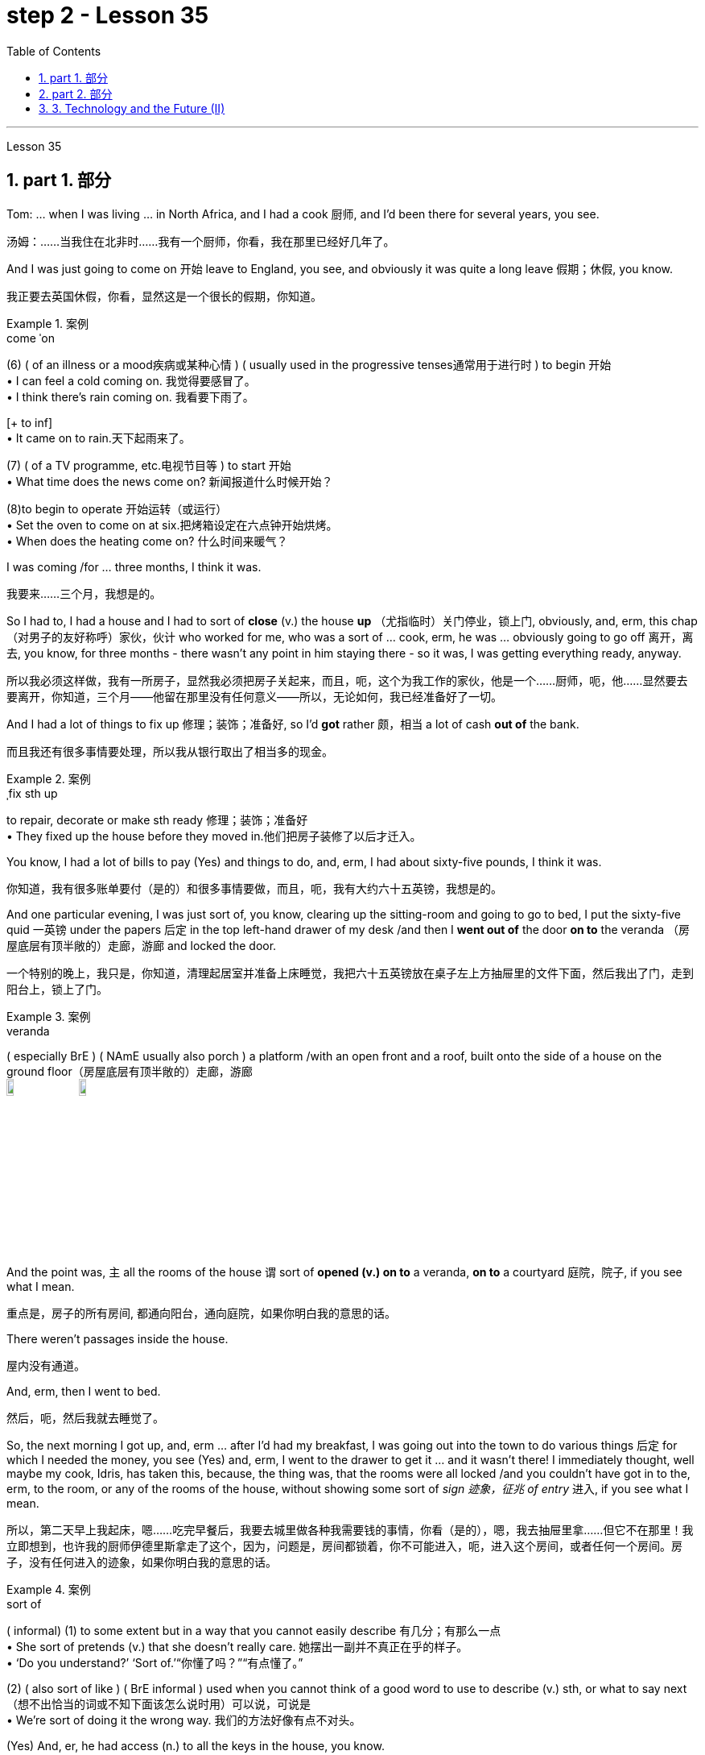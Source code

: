 
= step 2 - Lesson 35
:toc: left
:toclevels: 3
:sectnums:
:stylesheet: ../../+ 000 eng选/美国高中历史教材 American History ： From Pre-Columbian to the New Millennium/myAdocCss.css

'''


Lesson 35



== part 1. 部分

Tom: …​ when I was living …​ in North Africa, and I had a cook 厨师, and I’d been there for several years, you see.

[.my2]
汤姆：……当我住在北非时……我有一个厨师，你看，我在那里已经好几年了。

And I was just going to come on 开始 leave to England, you see, and obviously it was quite a long leave 假期；休假, you know.

[.my2]
我正要去英国休假，你看，显然这是一个很长的假期，你知道。

[.my1]
.案例
====
.come ˈon
(6) ( of an illness or a mood疾病或某种心情 ) ( usually used in the progressive tenses通常用于进行时 ) to begin 开始 +
• I can feel a cold coming on. 我觉得要感冒了。 +
• I think there's rain coming on. 我看要下雨了。 +

[+ to inf] +
• It came on to rain.天下起雨来了。

(7) ( of a TV programme, etc.电视节目等 ) to start 开始 +
• What time does the news come on? 新闻报道什么时候开始？

(8)to begin to operate 开始运转（或运行） +
• Set the oven to come on at six.把烤箱设定在六点钟开始烘烤。 +
• When does the heating come on? 什么时间来暖气？
====


I was coming /for …​ three months, I think it was.

[.my2]
我要来……三个月，我想是的。

So I had to, I had a house and I had to sort of *close* (v.) the house *up* （尤指临时）关门停业，锁上门, obviously, and, erm, this chap （对男子的友好称呼）家伙，伙计 who worked for me, who was a sort of …​ cook, erm, he was …​ obviously going to go off 离开，离去, you know, for three months - there wasn’t any point in him staying there - so it was, I was getting everything ready, anyway.

[.my2]
所以我必须这样做，我有一所房子，显然我必须把房子关起来，而且，呃，这个为我工作的家伙，他是一个……厨师，呃，他……显然要去要离开，你知道，三个月——他留在那里没有任何意义——所以，无论如何，我已经准备好了一切。

And I had a lot of things to fix up 修理；装饰；准备好, so I’d *got* rather 颇，相当 a lot of cash *out of* the bank.

[.my2]
而且我还有很多事情要处理，所以我从银行取出了相当多的现金。

[.my1]
.案例
====
.ˌfix sth up
to repair, decorate or make sth ready 修理；装饰；准备好 +
• They fixed up the house before they moved in.他们把房子装修了以后才迁入。
====

You know, I had a lot of bills to pay (Yes) and things to do, and, erm, I had about sixty-five pounds, I think it was.

[.my2]
你知道，我有很多账单要付（是的）和很多事情要做，而且，呃，我有大约六十五英镑，我想是的。

And one particular evening, I was just sort of, you know, clearing up the sitting-room and going to go to bed, I put the sixty-five quid 一英镑 under the papers 后定 in the top left-hand drawer of my desk /and then I *went out of* the door *on to* the veranda （房屋底层有顶半敞的）走廊，游廊 and locked the door.

[.my2]
一个特别的晚上，我只是，你知道，清理起居室并准备上床睡觉，我把六十五英镑放在桌子左上方抽屉里的文件下面，然后我出了门，走到阳台上，锁上了门。

[.my1]
.案例
====
.veranda
( especially BrE ) ( NAmE usually also porch ) a platform /with an open front and a roof, built onto the side of a house on the ground floor（房屋底层有顶半敞的）走廊，游廊 +
image:../img/veranda.jpg[,10%]
image:../img/veranda 2.jpg[,10%]

====

And the point was, `主` all the rooms of the house `谓` sort of *opened (v.) on to* a veranda, *on to* a courtyard 庭院，院子, if you see what I mean.

[.my2]
重点是，房子的所有房间, 都通向阳台，通向庭院，如果你明白我的意思的话。

There weren’t passages inside the house.

[.my2]
屋内没有通道。

And, erm, then I went to bed.

[.my2]
然后，呃，然后我就去睡觉了。

So, the next morning I got up, and, erm …​ after I’d had my breakfast, I was going out into the town to do various things 后定 for which I needed the money, you see (Yes) and, erm, I went to the drawer to get it …​ and it wasn’t there! I immediately thought, well maybe my cook, Idris, has taken this, because, the thing was, that the rooms were all locked /and you couldn’t have got in to the, erm, to the room, or any of the rooms of the house, without showing some sort of _sign 迹象，征兆 of entry_ 进入, if you see what I mean.

[.my2]
所以，第二天早上我起床，嗯……吃完早餐后，我要去城里做各种我需要钱的事情，你看（是的），嗯，我去抽屉里拿……​但它不在那里！我立即想到，也许我的厨师伊德里斯拿走了这个，因为，问题是，房间都锁着，你不可能进入，呃，进入这个房间，或者任何一个房间。房子，没有任何进入的迹象，如果你明白我的意思的话。

[.my1]
.案例
====
.sort of
( informal)
(1) to some extent but in a way that you cannot easily describe 有几分；有那么一点 +
• She sort of pretends (v.) that she doesn't really care. 她摆出一副并不真正在乎的样子。 +
• ‘Do you understand?’ ‘Sort of.’“你懂了吗？”“有点懂了。”

(2) ( also sort of like ) ( BrE informal ) used when you cannot think of a good word to use to describe (v.) sth, or what to say next （想不出恰当的词或不知下面该怎么说时用）可以说，可说是 +
• We're sort of doing it the wrong way. 我们的方法好像有点不对头。
====

(Yes) And, er, he had access (n.) to all the keys in the house, you know.

[.my2]
（是的）而且，呃，他可以使用房子里的所有钥匙，你知道。

(Oh, I see.) So, erm, I went to his room.

[.my2]
（哦，我明白了。） 所以，呃，我去了他的房间。

And, erm, he’d gone off already.

[.my2]
而且，呃，他已经走了。

He’d gone shopping, in fact.

[.my2]
事实上，他去购物了。

In fact, his room was locked.

[.my2]
事实上，他的房间是锁着的。

Erm, I got the keys, unlocked it, went in, sort of searched the room, …​ felt (v.) rather sort of …​ guilty, you know, at sort of going through 仔细检查,审查某事物 his personal possessions /in this way.

[.my2]
嗯，我拿到了钥匙，打开了门，进去，搜查了房间，……感觉有点……内疚，你知道，以这种方式翻阅他的个人物品。

But there was nothing there.

[.my2]
但那里什么也没有。

So, you know, I thought, 'Well, hell, what do I do next? I’d better go to the police'.

[.my2]
所以，你知道，我想，‘好吧，见鬼，接下来我该怎么办？我最好去警察局。”

And, erm, my mind was still very much on him, that …​ it must be him.

[.my2]
而且，呃，我的心思仍然在他身上，那……一定是他。

Erm, so I went down to the police station /and, erm, said that the money’d been stolen and would the police please come to the house, and investigate (v.).

[.my2]
呃，所以我去了警察局，呃，说钱被偷了，请警察来家里调查一下。

And would they also …​ investigate (v.) my cook, whom I suspected.

[.my2]
他们还会……调查我怀疑的我的厨师吗？

And they said, erm, well, they wouldn’t come and search the cook or look round the house unless I made _a definite accusation_ against him.

[.my2]
他们说，呃，好吧，除非我对他提出明确的指控，否则他们不会来搜查厨师或搜查房子。

And if I made _a definite accusation_ against him, they’d come along 到达；抵达；出现 and, er, take him back to the police station and really sort it out 解决问题.

[.my2]
如果我对他提出明确的指控，他们就会过来，呃，把他带回警察局，真正解决问题。

Well, I wasn’t very happy about that, because I felt, erm, I didn’t really have any evidence, you know, I was just extremely suspicious of him because of the circumstances.

[.my2]
嗯，我对此不太高兴，因为我觉得，呃，我真的没有任何证据，你知道，我只是因为当时的情况而对他非常怀疑。

So, erm, I said, 'No,' and, but felt (v.) pretty desperate (a.)绝望的；孤注一掷的；铤而走险的 about it then.

[.my2]
所以，呃，我说，“不”，但是当时我感到非常绝望。

So I went back to the house …​ Anyway, later in the day, I said to him, 'You know, I had sixty-five pounds, which I put in the desk, and it’s disappeared.' And he sort of said, 'Oh, yeah'.

[.my2]
所以我回到了房子……无论如何，那天晚些时候，我对他说，“你知道，我有六十五英镑，我把它放在桌子上，然后它就消失了。”他有点说，“哦，是的”。

You know, he didn…​ didn’t register (v.)（正式地或公开地）发表意见，提出主张 anything at all.

[.my2]
你知道，他……根本没有提出任何话。

Er, so I said, 'Yes, sixty-five pounds has disappeared and nobody seems to have come into the house'.

[.my2]
呃，所以我说，‘是的，六十五磅不见了，而且似乎没有人进过房子’。

And he sort of said, 'Oh yeah, well', (you know).

[.my2]
他有点说，“哦，是的，好吧”，（你知道）。

So I said, 'Yes, I’m going to get the police'.

[.my2]
所以我说，‘是的，我要去报警’。

And he still didn’t sort of register anything, you know.

[.my2]
你知道，他仍然没有提出任何反对话语。

He just sort of shrugged (v.)耸肩 his shoulders.

[.my2]
他只是耸了耸肩。

So then I thought, 'Well, the only thing to do is that I’ll have to tell him that, erm, that’s it, you know, I don’t want him to work for me any more'.

[.my2]
所以我想，‘好吧，唯一要做的就是我必须告诉他，嗯，就是这样，你知道，我不想让他再为我工作了’。

But, erm, being a coward 胆小鬼；懦夫；胆怯者 over these sort of things, I let it drift (v.)流动；趋势；逐渐变化（尤指向坏的方面） for about a couple of days, and then, the day I was actually going, erm, I said to him, er, you know, 'Idris, I’m afraid that, er, I don’t want you to come back after the holidays. I think it’s better if you don’t work for me any more.'

[.my2]
但是，呃，作为这类事情上的胆小鬼，我让它漂流了大约几天，然后，在我真正要去的那天，呃，我对他说，呃，你知道，‘伊德里斯，我恐怕，呃，假期结束后我不想让你回来。我想, 你最好不要再为我工作了。”

And, er, he immediately made a tremendous 极好的；精彩的；了不起的 speech, he said what the hell （表示不在乎、无可奈何、气恼、不耐烦等）究竟，到底 did I think I was doing, etcetera 等等, etcetera, why, what were my reasons, etcetera, etcetera.

[.my2]
然后，呃，他立即发表了一场精彩的演讲，他说我到底在做什么，等等，等等，为什么，我的理由是什么，等等，等等。

So I said, probably very stupidly, but I said to him, 'Well, you know about that sixty-five pounds that disappeared, well, I’m not saying you took it, but I just think you might’ve taken it, and therefore I don’t feel I can trust you any more and, er, so I just don’t think you can go on working for me.'  So, of course, that was it!  +

He absolutely went through the roof 冲破屋顶,突然非常生气,怒气冲天 at this! And, erm, you know, gave me a sort of tremendous …​ tirade （批评或指责性的）长篇激烈讲话.

[.my2]
所以我说，可能非常愚蠢，但我对他说，‘好吧，你知道那六十五磅消失了，好吧，我不是说你拿走了它，但我只是认为你可能拿走了它，因此我觉得我不能再信任你了，呃，所以我认为你不能继续为我工作。所以，当然，就是这样！他在这件事上绝对是气炸了！而且，呃，你知道，给了我一种巨大的……长篇大论。

[.my1]
.案例
====
.tirade
(n.) ~ (against sb/sth) : a long angry speech criticizing sbsth or accusing sb of sth （批评或指责性的）长篇激烈讲话 +
• She launched into a tirade of abuse against politicians.她发表了长篇演说，愤怒地谴责政客。 +
-> 来自 tirer,拉，拉长，来自 PIEder,撕，撕开，词源 同 tear,tier,tire.引申词义抨击，严厉批评，特指长篇大论的连续批评
====

Anyway, I’d quite 完全；十分；非常；彻底 made up my mind 下定决心, although I’d taken so long to tell him …​ And I said, 'Well, sorry', you know, 'that’s it.'  +
Then, in fact, erm, a friend dropped in 顺便访问；顺便进入, erm, who, who, who was a great friend.

[.my2]
不管怎样，我已经下定决心了，尽管我花了很长时间才告诉他……我说，“好吧，抱歉”，你知道，“就是这样。”然后，事实上，呃，一个朋友过来了，他是一个很好的朋友。

[.my1]
.案例
====
.ˌdrop ˈby/ˈin/ˈroundˌ | drop ˈin on sbˌ | drop ˈinto sth
to pay an informal visit to a person or a place 顺便访问；顺便进入 +
• Drop by sometime. 有空儿来坐坐。 +
• I thought I'd drop in on you while I was passing.我曾想路过时顺便来看看你。 +
• Sorry we're late — we dropped into the pub on the way. 对不起，我们迟到了—我们半路上顺便到酒馆坐了坐。
====

He, he, he lived there, he was a local person.

[.my2]
他住在那里，他是当地人。

And, erm, Osman came in and he sort of …​ started getting involved in the conversation, …​ anyway, I wasn’t going to change my attitude over it.

[.my2]
而且，呃，奥斯曼进来了，他有点……开始参与谈话，……无论如何，我不会改变我对此的态度。

Then Idris got terribly upset (n.v.)不痛快；烦闷；失望；苦恼 and was all sort of sad about it and upset about it and started to cry, said I was ruining his life, etcetera.

[.my2]
然后伊德里斯变得非常沮丧，对此感到非常难过，并开始哭泣，说我毁了他的生活，等等。

But, anyway, I was completely sort of hard-hearted (a.)铁石心肠的；无情的 about it and didn’t do anything about it /and that was it 就是这样. And he went.

[.my2]
但是，无论如何，我对此完全是铁石心肠，没有采取任何行动，仅此而已。他就走了。

I, er, I mean I …​ paid (v.) him, …​ you know, quite a bit of money *in lieu 替代 of* notice and everything /but, I mean, he still felt extremely upset, and it was _one of those, erm, very kind of unpleasant things_, which left (v.) one …​ feeling (v.) …​ rather …​ upset about it and not knowing…​ I never knew whether I’d done quite the right thing or not.

[.my2]
我，呃，我的意思是我……付给了他，……你知道，一大笔钱代替通知等等，但是，我的意思是，他仍然感到非常沮丧，这是其中之一，呃，非常友善一些不愉快的事情，这让一个人……感觉……更确切地说……感到不安，却不知道……我从来不知道我是否做了正确的事情。

[.my1]
.案例
====
.IN LIEU (OF STH)
instead of替代
- We work on Saturdays and have a day off 休息一天 in lieu during the week. 我们每周星期六上班，用其他的日子补休一天。
====

Well, I worked there for a couple of years more and [when I was finally leaving after two years] I was throwing out lots and lots of things like magazines, books and so on, and this chap, Osman, who’d actually been there 时间状 the afternoon  后定 Idris 人名 had finally left (v.) [amidst 在……之中 all these rows 严重分歧；纠纷,吵架；争吵], I gave him some old magazines, including actually, er, an old Encounter 遭遇；偶遇，邂逅(这里应该是杂志名) and, erm, he came back a few days later and he said, 'You know, I didn’t know *whether* to actually come and tell you *or not*, but I was looking through that copy of Encounter you gave me and I found sixty-five pounds (laughter) in the back of the magazine.'  +

[.my1]
.案例
====
.row
(n.) [ C] ~ (aboutover sth) : a serious disagreement between people, organizations, etc. about sth 严重分歧；纠纷 +
• A row has broken out over education.在教育问题上出现了严重分歧。

2.[ C]a noisy argument between two or more people 吵架；争吵
SYN quarrel +
• She left him after a blazing row .大吵一场之后，她离他而去。 +
• family rows 家庭里的争吵
====

Terribly difficult because I was leaving the country, never to come back, you know, in about twenty-four hours after that …​ /feeling that `主` one `谓` had done something wrong which `主` one `谓` couldn’t put right 使恢复正常；校正! And I didn’t have any idea what had happened to Idris, in fact. Pretty unfortunate!


[.my2]
嗯，我在那工作了另外两年，最后离开时，我扔掉了很多东西，比如杂志、书籍等等。有个叫做奥斯曼的人，在伊德里斯终于在这些争执中离开的那个下午实际上在那儿，我给了他一些旧杂志，包括实际上，嗯，一本旧的《Encounter》，然后，几天后他回来了，他说，“你知道吗，我不知道是否应该告诉你，但我在那本《Encounter》里翻到了六十五英镑（笑声）。”这真是很困难，因为我要离开这个国家，永远不再回来，你知道，在那之后大约二十四小时……感觉自己做了一些无法弥补的错事！而且我实际上对伊德里斯发生了什么一无所知。相当不幸！


'''

== part 2. 部分

In the summer of 1933, the world’s first _drive-in 免下车的；路边服务的 movie theatre_ opened in Camden, New Jersey.  +
Drive-ins became popular after World War II and in the '50s there were nearly five thousand theatres across the country. But today, less than three thousand remained.  +

Drive-ins 露天电影院 are in trouble. Land values 土地价值 near cities are increasing and drive-ins are being torn down 拆除 to make way for 为……让路 malls.  +

And families are more likely to stay home for an evening of cheap entertainment with their VCRs 录像机 and cable TV.  +
When _one more drive-in_ closed (v.) recently outside Jeffersonville, Indiana, `主` reporter Bob Hanson `系` was there, the last night at _the Lakewood Drive-in_.

[.my2]
1933年夏天，世界上第一家汽车影院, 在新泽西州卡姆登开业。二战后，汽车影院变得流行起来，在50年代，全国几乎有五千家影院。但如今，仅剩不到三千家。汽车影院陷入了困境。城市附近的土地价值不断上涨，汽车影院被拆除, 以建设购物中心。家庭更有可能呆在家里，通过他们的录像机和有线电视, 享受廉价的娱乐。最近，印第安纳州杰斐逊维尔外的又一家汽车影院关闭时，记者鲍勃·汉森在那里，最后一个夜晚在莱克伍德汽车影院度过。

[.my1]
.案例
====
.Drive-ins
image:../img/Drive-ins.jpg[,10%]

.VCRs
录像机（video cassette recorders）
====

The sun set (v.)落（下） /as the last cars entered the Lakewood Drive-in. At _the ticket booth_ 售票亭 Laura Boyle *filled in for* 暂时代替；临时补缺 her daughter who’s away at college. No money changed (v.) hands 换主人；易主；转手. The show was on the house （餐馆或酒吧）免费招待的.

[.my2]
太阳落山时，最后几辆车驶入了莱克伍德汽车影院。售票亭里，劳拉·博伊尔代替她正在上大学的女儿工作。没有交易现金。电影是免费的。

[.my1]
.案例
====
.fill ˈin (for sb)
to do sb's job for a short time while they are not there 暂时代替；临时补缺

.change ˈhands
to pass to a different owner 换主人；易主；转手 +
• The house has changed hands several times.这房子已几易其主。

.on the house
免单. 这里的“house”，指的是：商家免单，店里请客, 费用算在商家的头上. +

"免费"的说法有: +

[.my3]
[options="autowidth" cols="1a,1a"]

|===
|Header 1 |Header 2

|for free -- 免费
|Are the meals for free? 这些饭是免费的吗？

|free of charge -- 免费
|Could I have this sample free of charge？ 这个样品可以免费送我吗？

|on the house -- 商家免单, 费用算在商家的头上
|It's on the house. 这道菜免单，是我们店家请客，（免费送的）。
|===
====

Thirty years ago John Walley opened _the Lakewood Drive-in_ on his father’s farmland in southern Indiana. Corn fields 玉米田 still surround the theatre.  +
Since 1956 people have driven (v.) for miles to get to the drive-in. They came in Studebakers, and Fords, Ramblars, and Corvats.  +
But the '80s haven’t been so kind (a.) to the drive-in. And on this night /John Walley is closing up （尤指临时）关门停业，锁上门.

[.my2]
三十年前，约翰·沃利在印第安纳州南部的父亲农场上, 开办了莱克伍德汽车影院。玉米田依然围绕着剧院。自1956年以来，人们开车数英里来到这家汽车影院。他们开着斯图德贝克、福特、兰布勒和科尔沃特。但是80年代对汽车影院来说并不那么友好。在这个夜晚，约翰·沃利要关门了。

Before the show started, parents took their children to a playground in the front of the theatre. Framed (v.)给…做框；给…镶边 by an orange sky and in the humid 潮湿的，湿热的 Mid-western air, they played on swings 秋千 and slides 滑梯.  +
Inside the snack 零食，点心，小吃；快餐 bar, the menu was timeless (a.)不受时间影响的；无时间性的；永不过时的.

[.my2]
在电影开始前，家长们带着孩子来到剧院前的游乐场。在橙色天空的映衬下，在潮湿的中西部空气中，他们在秋千和滑梯上玩耍。在小吃部里，菜单是永恒的。

"Forty cents is your change, thank you."
“四十美分是你的零钱，谢谢。”

Thelma Wilson stuffed (v.)塞进，填进 hotdogs in buns 圆面包 and wrapped them in _aluminum 铝 foil 箔;金属制成的薄片；箔纸 bags_.  +
For twenty-three years Thelma has cooked hotdogs, _popped (a.v.)突然爆开；突然地出现 popcorn_ 爆米花，爆玉米花 and *filled (v.)装满，注满 drinks* in the Lakewood Drive-in.

[.my2]
塞尔玛·威尔逊将热狗塞进面包里，然后用铝箔袋包起来。二十三年来，塞尔玛一直在莱克伍德汽车餐厅里煮热狗、爆米花和倒饮料。

[.my1]
.案例
====
.foil
( BrE also also ˌsilver ˈfoil ) [ U]metal made into very thin sheets that is used for covering or wrapping things, especially food（尤指包装食物等用的）箔;金属制成的薄片 +
image:../img/foil.jpg[,10%]

.popped popcorn
image:../img/popped popcorn.jpg[,10%]

====

In the mid-sixties, five hundred cars would fill (v.) _the ashfall 火山灰沉降层；火山灰下降 and dirt theatre_. But in the eighties, seventy-five cars was considered a good night. And sometimes the movie’s played (v.) to just twenty.

[.my2]
在六十年代中期，五百辆汽车会把充满着灰烬和尘土的剧院填满。但在八十年代，七十五辆汽车就被认为是一个美好的夜晚。有时电影只播放到二十点。

Carlo Crown *switched on* the thirty-five millimeter 毫米 projector  放映机，投影仪 for the last time. About a hundred seventy-five cars `谓`  pointed at the crumbling  破碎；崩溃;摇摇欲坠 while screen (v.)放映（电影）；播放（电视节目）.  +
As word 信息；消息 got out that `主` the Lakewood Drive-in was closing up, people came from _throughout 遍及，到处 the area_.  +

As the black and white images flickered (v.)闪烁，摇曳 on the screen, some people found themselves back in time 回到过去. Like Linda King, who spent her _wedding night_ here twenty-two years ago.

[.my2]
卡洛·克朗最后一次打开了三十五毫米投影仪。大约有一百七十五辆汽车指向摇摇欲坠的屏幕。当莱克伍德汽车电影院即将关闭的消息传出后，人们从整个地区涌来。随着屏幕上黑白图像的闪烁，一些人发现自己回到了过去。就像琳达·金 (Linda King) 一样，二十二年前她在这里度过了新婚之夜。

"There’s a lot of memories here. I’ve brought all my kids here, my grandkids （外）孙；（外）孙女, and they are not going to be here any more. So they aren’t going to bring their children here when they’re grown."

[.my2]
“这里有很多回忆。我把我所有的孩子和孙子都带到了这里，他们不会再来这里了。所以当他们的孩子长大后，他们不会再把他们带到这里了。”

Johnny Buckman and his wife Merilyn watched the movie from their tinted 着色的，带色彩的；（玻璃）有色的 glass window. The two went out on dates 约会 here twenty-seven years ago.

[.my2]
约翰尼·巴克曼和他的妻子梅里琳, 通过有色玻璃窗观看了这部电影。二十七年前，两人曾在这里约会过。

"I have been thinking about, you know, when we were young, and when he put his arms around me and . . . and just a lot of old memories, you know."

[.my2]
“我一直在想，你知道，当我们年轻的时候，当他用双臂搂住我的时候......还有很多旧的回忆，你知道。”

John Walley stood outside _the snack bar_ and talked to old friends and customers. He talked about how hard it was to compete with _air-conditioned theatres_ and couldn’t get _first-run 首轮的,首轮放映 movies_ any more. And most of all 最重要的是；首先 he just reminisced (v.)回忆，追忆，缅怀（昔日的快乐时光）.

[.my2]
约翰·沃利站在小吃店外面，与老朋友和顾客交谈。他谈到与空调影院竞争是多么困难，无法再获得首映电影。最重要的是，他只是回忆起来。

[.my1]
.案例
====
.reminisce
[ V] ~ (about sthsb) : to think, talk or write about a happy time in your past 回忆，追忆，缅怀（昔日的快乐时光） +
-> re-,再，重新，-min,思考，记忆，词源同 mind,mention.-esce,表起始。引申词义回忆，缅怀。
====

"This is nice to go out to the country and watch movies on a big screen. The young people just don’t know what they are missing because there won’t be any drive-ins around /in another ten years.

[.my2]
“到乡下看大屏幕电影真是太好了。年轻人只是不知道他们错过了什么，因为再过十年，周围就不会再有汽车影院了。”

Some people watched the movie from the hood （汽车等的）折叠式车篷;（设备或机器的）防护罩，罩 of their car. Others sat on _lawn chairs_ 草坪椅. Many just walked around.  +

John Walley plastered (v.)贴满，遍贴（画片或招贴画）;抹灰；用灰泥抹（墙等） auction (n.)拍卖 off  the equipment from the drive-in. But in the dark /people tried not to think about that.  +
By the way, tonight’s final film — The Last Picture Show.  +

For National Public Radio, I’m Bob Henson in southern Indiana.

[.my2]
有些人在汽车引擎盖上观看了这部电影。其他人则坐在草坪椅上。许多人只是四处走走。约翰·沃利在汽车电影院拍卖了设备。但在黑暗中，人们试图不去想这个。顺便说一下，今晚的最后一部电影是——《最后一场电影》。我是国家公共广播电台的鲍勃·汉森，来自印第安纳州南部。


[.my1]
.案例
====
.hood +
1.a cover placed over a device or machine, for example, to protect it（设备或机器的）防护罩，罩 +
2.( especially BrE ) a folding cover over a car, etc.（汽车等的）折叠式车篷 +
image:../img/hood 2.jpg[,10%]
image:../img/car hood.jpg[,10%] +



.lawn chair
image:../img/lawn chair 2.jpg[,10%]

.auction (v.) sth←→ˈoff
to sell sth at an auction , especially sth that is no longer needed or wanted拍卖掉（尤指不再需要的物品）
====

'''


== 3. Technology and the Future (II)

三、科技与未来（二）

Now I would like to say a word about communications. `主` #The revolution# in communications that has already taken place `系` #is# still not fully understood.   +
One way of appreciating it is to do a kind of communications strip tease 脱衣舞（表演）.  +

[.my1]
.案例
====
.tease
(n.v.) +
爱戏弄人的人；逗弄者；取笑者 +
戏弄；捉弄；取笑 +
• Don't get upset—I was only teasing (v.). 别不高兴，我只是在逗你玩。
====

I would like you to abolish (v.)废除，废止，取消 [in your minds] TV, then radio, then telephones, then _the postal service_ 邮政服务, then the newspapers.  +
In other words, to revert 回复；恢复 to the Middle Ages. In such a situation, we should feel (v.) deaf 聋的；置若罔闻的 and blind, like prisoners _in solitary (a.)独自的；单独的 confinement_ (n.)禁闭；监禁；关押.

[.my2]
现在我想谈谈沟通。已经发生的通信革, 命尚未完全被理解。欣赏它的一种方法是, 进行一种通讯脱衣舞表演。我希望你们在心中废除电视，然后是广播，然后是电话，然后是邮政服务，然后是报纸。换句话说，就是回到中世纪。在这种情况下，我们应该感到又聋又瞎，就像单独监禁的囚犯一样。

[.my1]
.案例
====
.REˈVERT (v.) TO STH
( formal )
(1)to return to a former state; to start doing sth again that you used to do in the past回复；恢复 +
- His manner seems to have reverted (v.) to normal.他的举止好像已经恢复了正常。 +

(2)to return to an earlier topic or subject 重提，回到，恢复（先前的话题或主题）
====


Well, we’ll appear this way to our grandchildren. Don’t forget that a generation has already grown up that never knew a world without TV.  +

One communications revolution has taken place in our lifetime.  +
The next revolution, perhaps the final one, will be the result of satellites and microelectronics 微电子学, which will enable us to do _literally 按照字面意义地 anything_ we want to in the field of communications and _information transfer_ （使）转移，搬迁 — including, ultimately 最终，最后, #not only# sound and vision #but# all sense impressions 感觉印象.

[.my2]
好吧，我们会以这样的方式出现在我们的孙子面前。不要忘记，已经长大的一代人永远不知道没有电视的世界。我们一生中发生了一场通信革命。下一场革命，也许是最后一场革命，将是卫星和微电子技术的结果，这将使我们能够在通信和信息传输领域做任何我们想做的事情——最终不仅包括声音和视觉，还包括所有感官印象。

I am particularly interested in TV 后定 broadcasting (v.)播放；广播节目 from satellites directly into the home, bypassing (v.)绕过 today’s ground stations 地面站 — a proposal I first described  描述，描写 twenty-two years ago.  +
This will mean (v.) the abolition （法律、制度、习俗等的）废除，废止 of all present geographical restrictions 地理限制 to TV; via satellites, any country can broadcast (v.) to any other.  +

Direct-broadcast 卫星直播 TV will be possible within five years and may be most important to undeveloped countries 后定 that have no ground stations, and now may never require (v.) any.  +

[.my2]
即对于现在没有地面基站的落后国家, 他们未来也不需要有了. 因为能用更高级的卫星直播了.

Africa, China, and South America could be opened up 张开；裂开；拓展；打开 by direct TV broadcast, and whole populations brought into the modern world.  +
I believe that _communications satellites_ may bring about 引起，导致 _the long-overdue 早该做的，过期已久的 end_ of the Stone Age.

[.my2]
我对绕过今天的地面站，直接从卫星向家庭发送电视广播, 特别感兴趣——这是我二十二年前首次描述的提议。这将意味着, 取消目前对电视的所有地域限制；通过卫星，任何国家都可以向其他国家广播。直播电视将在五年内成为可能，这对于没有地面站的不发达国家来说, 可能是最重要的，但现在可能永远不需要任何地面站。非洲、中国和南美, 可以通过电视直播打开大门，把所有人口, 带入现代世界。我相信, 通信卫星可能会带来早该结束的石器时代。

They will certainly lead to a global telephone system and end (v.) _long-distance calls_ 长途电话 — for _all calls_ will be 'local'! There will be the same _flat 水平的；平坦的 rate_ 统一费率 everywhere.

[.my2]
它们肯定会带来全球电话系统, 并结束长途电话——因为所有电话都将是“本地”的！各地均采用相同的统一费率。

`主` Newspapers will, I think, `谓` receive (v.) their final _body blow_ 严重打击；挫折 from these new communications techniques.  +
How I look forward to 期待；盼望 the day 后定 when I can press (v.) a button and get any type of _news, editorials 社论；述评, book and theatre reviews 综述；评论, etc._, merely by dialing (v.)拨（电话号码） the right channel.  +

Moreover, #not only# today’s #but# `主` any newspaper ever published `谓` will be available.  +
`主` Some sort of #TV-like console# (n.)（机器、电子设备等的）控制台，操纵台，仪表板 后定 connected to a central electronic library, `谓` #could make available# any information 后定 ever printed in any form.  +

_Electronic 'mail' delivery_ 传送；递送；交付 is another exciting prospect 前景；展望；设想 of the very near future.  +
Letters, will be automatically read (v.) /and flashed (v.)（向…）用光发出（信号） [from continent to continent] /and reproduced (v.)复制 at _receiving stations_ within a few minutes of transmission （电子信号、信息或广播、电视节目的）播送，发射，发送，传输.

[.my2]
我认为，这些新的通讯技术, 将给报纸带来最后的打击。我多么期待有一天，我只需拨打正确的频道，按下一个按钮，就能获得任何类型的新闻、社论、书籍和剧院评论等。此外，不仅是今天的报纸，任何曾经出版过的报纸都可以使用。某种类似电视的控制台, 连接到中央电子图书馆，可以提供以任何形式印刷的任何信息。电子“邮件”传递, 是不久的将来另一个令人兴奋的前景。信件将被自动读取并从一个大陆闪到另一个大陆，并在传输后几分钟内在接收站复制。

All these things are associated with information processing 加工；处理；运算, and `主` one-third of _the Gross National Product_ `谓` is now spent on this 状 in one form of another — data storage 数据存储, TV, radio, books, and so forth 等等，诸如此类.  +

This radio is increasing; our society is changing *from* a goods-producing society *to* an information-processing one.  +
I have #devoted# (v.)献身；致力；专心 much of one book (Voices from the Sky) #to# the social consequences 社会后果 of this, and can mention (v.)提到，谈到 only a few here.

[.my2]
所有这些事情, 都与信息处理有关，国民生产总值的三分之一, 现在以一种或另一种形式, 花费在信息处理上——数据存储、电视、广播、书籍等等。这种广播正在增加；我们的社会正在从商品生产社会, 转变为信息处理社会。我在一本书（《天空之声》）中, 用了很多篇幅来讨论这种现象的社会后果，这里只能提及其中的一小部分。

One could be the establishment 建立；创立；确立 of English as the world language, through _the direct telecast (n.)电视广播；电视节目 satellites_ 后定 mentioned above.  +
Within 在（某段时间）之内；在……限度内 the next ten years `主` the future language of mankind `谓` will be decided, in a bloodless battle 后定 twenty-two thousand miles above the equator.

[.my2]
其中之一可能是, 通过上面提到的直播卫星, 将英语确立为世界语言。在接下来的十年内，人类未来的语言, 将在赤道上空两万两千英里的一场不流血的战斗中决定。

Another very important consequence will be a change in the patterns of transport, for a man and his work need no longer be in the same place.  +
When these new information-and-communications consoles 控制台 are available, `主` almost #anybody# who does(v.) any kind of _mental work_ 脑力工作 `谓` #can live# (v.) *wherever he pleases* (使高兴，使满意) 随 (某人) 喜欢.  +

[.my1]
.案例
====
PHRASE You use *please* in expressions such as *as she pleases*, *whatever you please*, and *anything he pleases* to indicate that someone can do or have whatever they want. 随 (某人) 喜欢
====

Beyond this, any kind of _manipulative (a.)熟练操作的；有操作能力的 skill_ can also be transferred *from* one point *to* another.  +
I can imagine a time when even _a brain surgeon_ 外科医生 can live (v.) in one place /and operate (v.) on patients all over the world, through 以；凭借；因为；由于 _remote-controlled artificial hands_, like those 后定 used (V.) in _atomic energy 原子能 plants 工厂_.

[.my2]
另一个非常重要的后果将是, 交通方式的改变，因为人和他的工作, 不再需要在同一个地方。当这些新的信息和通信控制台可用时，几乎任何从事任何脑力工作的人, 都可以住在他喜欢的任何地方。除此之外，任何一种操作技能, 也可以从一个点转移到另一个点。我可以想象有一天，即使是脑外科医生, 也可以住在一个地方，通过遥控人造手（就像原子能工厂使用的人造手）为世界各地的患者进行手术。

Yet these developments will not necessarily mean an overall reduction 减小，降低 of transport.  +
I see a great reduction of _transport 运输；运送；输送；搬运 for work_, but increased (v.) transport for pleasure.

[.my2]
然而，这些发展, 并不一定意味着交通运输总量的减少。我发现工作交通大幅减少，但娱乐交通却增加。

A result of this will be that /vast _uninhabited 无人居住的，杳无人迹的 areas_ of the Earth could be opened up, because people will have far greater freedom to choose (v.) where they will live.

[.my2]
其结果将是, 地球上大片无人居住的地区将被开放，因为人们将有更大的自由, 来选择他们的居住地点。

These trends will inevitably accelerate (v.)（使）加快，促进 the disintegration 分裂，解体；蜕变，衰变 of the cities, whose historical function 历史功能 is now passing 转变；变化；过渡.  +
Cities will go on growing, of course, like dinosaurs — for the same reasons, and with the same results.

[.my2]
这些趋势, 将不可避免地加速城市的解体，而城市的历史功能正在消失。当然，城市会像恐龙一样继续发展——出于同样的原因，也会产生同样的结果。

'''



